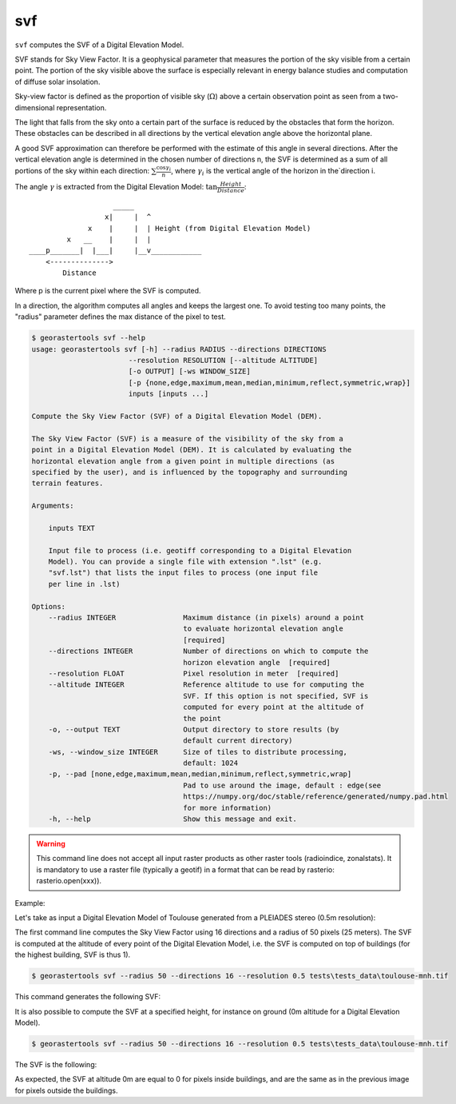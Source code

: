 .. svf:

svf
---

``svf`` computes the SVF of a Digital Elevation Model.

SVF stands for Sky View Factor. It is a geophysical parameter that measures the portion of the sky
visible from a certain point. The portion of the sky visible above the surface is especially relevant
in energy balance studies and computation of diffuse solar insolation.

Sky-view factor is defined as the proportion of visible sky (:math:`\Omega`) above a certain
observation point as seen from a two-dimensional representation.

The light that falls from the sky onto a certain part of the surface is reduced by the obstacles
that form the horizon. These obstacles can be described in all directions by the vertical
elevation angle above the horizontal plane.

A good SVF approximation can therefore be performed with the estimate of this angle
in several directions. After the vertical elevation angle is determined in the chosen
number of directions n, the SVF is determined as a sum of all portions of the sky within
each direction: :math:`\sum \frac {\cos \gamma_i}{n}`, where :math:`\gamma_i` is the
vertical angle of the horizon in the`direction i.

The angle :math:`\gamma` is extracted from the Digital Elevation Model:
:math:`\tan \frac{Height}{Distance}`::

                          _____
                        x|     |  ^
                    x    |     |  | Height (from Digital Elevation Model)
               x   __    |     |  |
      ____p_______|  |___|     |__v____________
          <-------------->
              Distance

Where p is the current pixel where the SVF is computed.

In a direction, the algorithm computes all angles and keeps the largest one. To avoid testing
too many points, the "radius" parameter defines the max distance of the pixel to test.

.. code-block:: console

  $ georastertools svf --help
  usage: georastertools svf [-h] --radius RADIUS --directions DIRECTIONS
                         --resolution RESOLUTION [--altitude ALTITUDE]
                         [-o OUTPUT] [-ws WINDOW_SIZE]
                         [-p {none,edge,maximum,mean,median,minimum,reflect,symmetric,wrap}]
                         inputs [inputs ...]

  Compute the Sky View Factor (SVF) of a Digital Elevation Model (DEM).

  The Sky View Factor (SVF) is a measure of the visibility of the sky from a
  point in a Digital Elevation Model (DEM). It is calculated by evaluating the
  horizontal elevation angle from a given point in multiple directions (as
  specified by the user), and is influenced by the topography and surrounding
  terrain features.

  Arguments:

      inputs TEXT

      Input file to process (i.e. geotiff corresponding to a Digital Elevation
      Model). You can provide a single file with extension ".lst" (e.g.
      "svf.lst") that lists the input files to process (one input file
      per line in .lst)

  Options:
      --radius INTEGER                Maximum distance (in pixels) around a point
                                      to evaluate horizontal elevation angle
                                      [required]
      --directions INTEGER            Number of directions on which to compute the
                                      horizon elevation angle  [required]
      --resolution FLOAT              Pixel resolution in meter  [required]
      --altitude INTEGER              Reference altitude to use for computing the
                                      SVF. If this option is not specified, SVF is
                                      computed for every point at the altitude of
                                      the point
      -o, --output TEXT               Output directory to store results (by
                                      default current directory)
      -ws, --window_size INTEGER      Size of tiles to distribute processing,
                                      default: 1024
      -p, --pad [none,edge,maximum,mean,median,minimum,reflect,symmetric,wrap]
                                      Pad to use around the image, default : edge(see
                                      https://numpy.org/doc/stable/reference/generated/numpy.pad.html
                                      for more information)
      -h, --help                      Show this message and exit.


.. warning::
  This command line does not accept all input raster products as other raster tools (radioindice, zonalstats).
  It is mandatory to use a raster file (typically a geotif) in a format that can be read by rasterio: rasterio.open(xxx)).

Example:

Let's take as input a Digital Elevation Model of Toulouse generated from a PLEIADES stereo (0.5m resolution):

.. image:: ../_static/dsm.jpg

The first command line computes the Sky View Factor using 16 directions and a radius of 50 pixels (25 meters).
The SVF is computed at the altitude of every point of the Digital Elevation Model, i.e. the SVF is computed on top
of buildings (for the highest building, SVF is thus 1).

.. code-block:: console

  $ georastertools svf --radius 50 --directions 16 --resolution 0.5 tests\tests_data\toulouse-mnh.tif

This command generates the following SVF:

.. image:: ../_static/dsm-svf.jpg

It is also possible to compute the SVF at a specified height, for instance on ground (0m altitude for a Digital Elevation Model).

.. code-block:: console

  $ georastertools svf --radius 50 --directions 16 --resolution 0.5 tests\tests_data\toulouse-mnh.tif

The SVF is the following:

.. image:: ../_static/dsm-svf0.jpg

As expected, the SVF at altitude 0m are equal to 0 for pixels inside buildings, and are the same as in the previous image
for pixels outside the buildings.